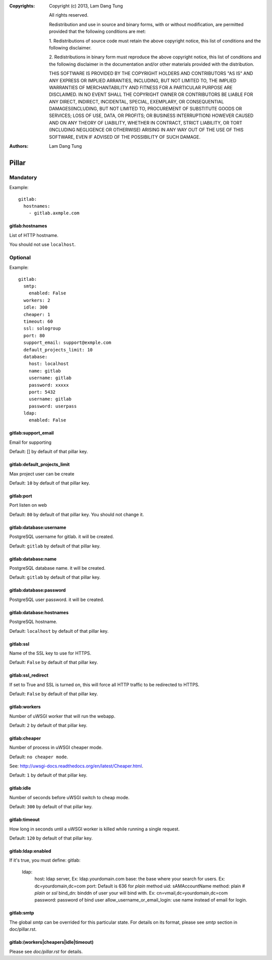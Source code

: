 :Copyrights: Copyright (c) 2013, Lam Dang Tung

             All rights reserved.

             Redistribution and use in source and binary forms, with or without
             modification, are permitted provided that the following conditions
             are met:

             1. Redistributions of source code must retain the above copyright
             notice, this list of conditions and the following disclaimer.

             2. Redistributions in binary form must reproduce the above
             copyright notice, this list of conditions and the following
             disclaimer in the documentation and/or other materials provided
             with the distribution.

             THIS SOFTWARE IS PROVIDED BY THE COPYRIGHT HOLDERS AND CONTRIBUTORS
             "AS IS" AND ANY EXPRESS OR IMPLIED ARRANTIES, INCLUDING, BUT NOT
             LIMITED TO, THE IMPLIED WARRANTIES OF MERCHANTABILITY AND FITNESS
             FOR A PARTICULAR PURPOSE ARE DISCLAIMED. IN NO EVENT SHALL THE
             COPYRIGHT OWNER OR CONTRIBUTORS BE LIABLE FOR ANY DIRECT, INDIRECT,
             INCIDENTAL, SPECIAL, EXEMPLARY, OR CONSEQUENTIAL DAMAGES(INCLUDING,
             BUT NOT LIMITED TO, PROCUREMENT OF SUBSTITUTE GOODS OR SERVICES;
             LOSS OF USE, DATA, OR PROFITS; OR BUSINESS INTERRUPTION) HOWEVER
             CAUSED AND ON ANY THEORY OF LIABILITY, WHETHER IN CONTRACT, STRICT
             LIABILITY, OR TORT (INCLUDING NEGLIGENCE OR OTHERWISE) ARISING IN
             ANY WAY OUT OF THE USE OF THIS SOFTWARE, EVEN IF ADVISED OF THE
             POSSIBILITY OF SUCH DAMAGE.
:Authors: - Lam Dang Tung

Pillar
======

Mandatory
---------

Example::

  gitlab:
    hostnames:
      - gitlab.axmple.com

gitlab:hostnames
~~~~~~~~~~~~~~~~

List of HTTP hostname.

You should not use ``localhost``.

Optional
--------

Example::

  gitlab:
    smtp:
      enabled: False
    workers: 2
    idle: 300
    cheaper: 1
    timeout: 60
    ssl: sologroup
    port: 80
    support_email: support@exmple.com
    default_projects_limit: 10
    database:
      host: localhost
      name: gitlab
      username: gitlab
      password: xxxxx
      port: 5432
      username: gitlab
      password: userpass
    ldap:
      enabled: False

gitlab:support_email
~~~~~~~~~~~~~~~~~~~~

Email for supporting

Default: [] by default of that pillar key.

gitlab:default_projects_limit
~~~~~~~~~~~~~~~~~~~~~~~~~~~~~

Max project user can be create

Default: ``10`` by default of that pillar key.

gitlab:port
~~~~~~~~~~~

Port listen on web

Default: ``80`` by default of that pillar key. You should not change it.

gitlab:database:username
~~~~~~~~~~~~~~~~~~~~~~~~

PostgreSQL username for gitlab. it will be created.

Default: ``gitlab`` by default of that pillar key.

gitlab:database:name
~~~~~~~~~~~~~~~~~~~~

PostgreSQL database name. it will be created.

Default: ``gitlab`` by default of that pillar key.

gitlab:database:password
~~~~~~~~~~~~~~~~~~~~~~~~

PostgreSQL user password. it will be created.

gitlab:database:hostnames
~~~~~~~~~~~~~~~~~~~~~~~~~

PostgreSQL hostname.

Default: ``localhost`` by default of that pillar key.

gitlab:ssl
~~~~~~~~~~

Name of the SSL key to use for HTTPS.

Default: ``False`` by default of that pillar key.

gitlab:ssl_redirect
~~~~~~~~~~~~~~~~~~~

If set to True and SSL is turned on, this will force all HTTP traffic to be
redirected to HTTPS.

Default: ``False`` by default of that pillar key.

gitlab:workers
~~~~~~~~~~~~~~

Number of uWSGI worker that will run the webapp.

Default: ``2`` by default of that pillar key.

gitlab:cheaper
~~~~~~~~~~~~~~

Number of process in uWSGI cheaper mode.

Default: ``no cheaper mode``.

See: http://uwsgi-docs.readthedocs.org/en/latest/Cheaper.html.

Default: ``1`` by default of that pillar key.

gitlab:idle
~~~~~~~~~~~

Number of seconds before uWSGI switch to cheap mode.

Default: ``300`` by default of that pillar key.

gitlab:timeout
~~~~~~~~~~~~~~

How long in seconds until a uWSGI worker is killed while running
a single request.

Default: ``120`` by default of that pillar key.

gitlab:ldap:enabled
~~~~~~~~~~~~~~~~~~~

If it's true, you must define:
gitlab:
  ldap:
    host: ldap server, Ex: ldap.yourdomain.com
    base: the base where your search for users. Ex: dc=yourdomain,dc=com
    port: Default is 636 for `plain` method
    uid: sAMAccountName
    method: plain    # `plain` or `ssl`
    bind_dn: binddn of user your will bind with. Ex: cn=vmail,dc=yourdomain,dc=com
    password: password of bind user
    allow_username_or_email_login: use name instead of email for login.


gitlab:smtp
~~~~~~~~~~~~~~~~

The global `smtp` can be overrided for this particular state.
For details on its format, please see `smtp` section in doc/pillar.rst.

gitlab:(workers|cheapers|idle|timeout)
~~~~~~~~~~~~~~~~~~~~~~~~~~~~~~~~~~~~~~~~~~

Please see `doc/pillar.rst` for details.
